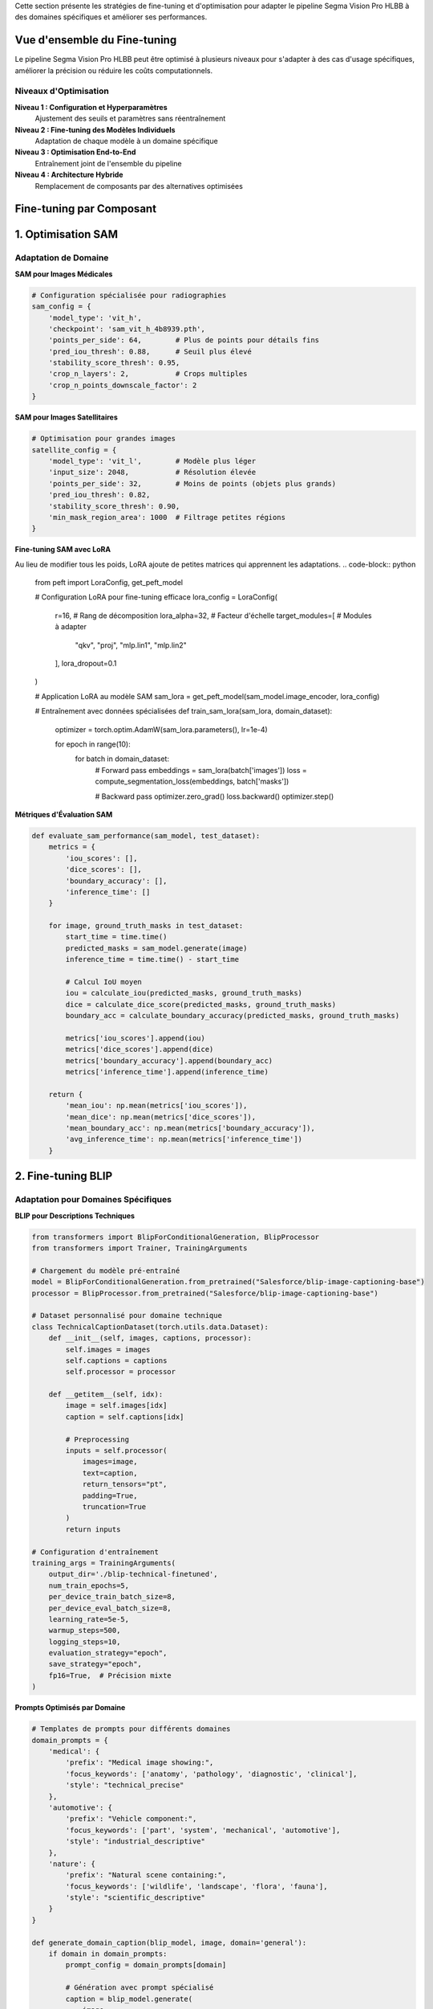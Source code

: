 

Cette section présente les stratégies de fine-tuning et d'optimisation pour adapter le pipeline Segma Vision Pro HLBB à des domaines spécifiques et améliorer ses performances.

Vue d'ensemble du Fine-tuning
=============================

Le pipeline Segma Vision Pro HLBB peut être optimisé à plusieurs niveaux pour s'adapter à des cas d'usage spécifiques, améliorer la précision ou réduire les coûts computationnels.

Niveaux d'Optimisation
----------------------

**Niveau 1 : Configuration et Hyperparamètres**
    Ajustement des seuils et paramètres sans réentraînement

**Niveau 2 : Fine-tuning des Modèles Individuels**
    Adaptation de chaque modèle à un domaine spécifique

**Niveau 3 : Optimisation End-to-End**
    Entraînement joint de l'ensemble du pipeline

**Niveau 4 : Architecture Hybride**
    Remplacement de composants par des alternatives optimisées

Fine-tuning par Composant
=========================

1. Optimisation SAM
===================

Adaptation de Domaine
---------------------

**SAM pour Images Médicales**

.. code-block:: python

   # Configuration spécialisée pour radiographies
   sam_config = {
       'model_type': 'vit_h',
       'checkpoint': 'sam_vit_h_4b8939.pth',
       'points_per_side': 64,        # Plus de points pour détails fins
       'pred_iou_thresh': 0.88,      # Seuil plus élevé
       'stability_score_thresh': 0.95,
       'crop_n_layers': 2,           # Crops multiples
       'crop_n_points_downscale_factor': 2
   }

**SAM pour Images Satellitaires**

.. code-block:: python

   # Optimisation pour grandes images
   satellite_config = {
       'model_type': 'vit_l',        # Modèle plus léger
       'input_size': 2048,           # Résolution élevée
       'points_per_side': 32,        # Moins de points (objets plus grands)
       'pred_iou_thresh': 0.82,
       'stability_score_thresh': 0.90,
       'min_mask_region_area': 1000  # Filtrage petites régions
   }

**Fine-tuning SAM avec LoRA**

Au lieu de modifier tous les poids, LoRA ajoute de petites matrices qui apprennent les adaptations.
.. code-block:: python

   from peft import LoraConfig, get_peft_model
   
   # Configuration LoRA pour fine-tuning efficace
   lora_config = LoraConfig(
       r=16,                    # Rang de décomposition
       lora_alpha=32,          # Facteur d'échelle
       target_modules=[         # Modules à adapter
           "qkv", "proj", 
           "mlp.lin1", "mlp.lin2"
       ],
       lora_dropout=0.1
   )
   
   # Application LoRA au modèle SAM
   sam_lora = get_peft_model(sam_model.image_encoder, lora_config)
   
   # Entraînement avec données spécialisées
   def train_sam_lora(sam_lora, domain_dataset):
       optimizer = torch.optim.AdamW(sam_lora.parameters(), lr=1e-4)
       
       for epoch in range(10):
           for batch in domain_dataset:
               # Forward pass
               embeddings = sam_lora(batch['images'])
               loss = compute_segmentation_loss(embeddings, batch['masks'])
               
               # Backward pass
               optimizer.zero_grad()
               loss.backward()
               optimizer.step()

**Métriques d'Évaluation SAM**

.. code-block:: python

   def evaluate_sam_performance(sam_model, test_dataset):
       metrics = {
           'iou_scores': [],
           'dice_scores': [],
           'boundary_accuracy': [],
           'inference_time': []
       }
       
       for image, ground_truth_masks in test_dataset:
           start_time = time.time()
           predicted_masks = sam_model.generate(image)
           inference_time = time.time() - start_time
           
           # Calcul IoU moyen
           iou = calculate_iou(predicted_masks, ground_truth_masks)
           dice = calculate_dice_score(predicted_masks, ground_truth_masks)
           boundary_acc = calculate_boundary_accuracy(predicted_masks, ground_truth_masks)
           
           metrics['iou_scores'].append(iou)
           metrics['dice_scores'].append(dice)
           metrics['boundary_accuracy'].append(boundary_acc)
           metrics['inference_time'].append(inference_time)
       
       return {
           'mean_iou': np.mean(metrics['iou_scores']),
           'mean_dice': np.mean(metrics['dice_scores']),
           'mean_boundary_acc': np.mean(metrics['boundary_accuracy']),
           'avg_inference_time': np.mean(metrics['inference_time'])
       }

2. Fine-tuning BLIP
===================

Adaptation pour Domaines Spécifiques
------------------------------------

**BLIP pour Descriptions Techniques**

.. code-block:: python

   from transformers import BlipForConditionalGeneration, BlipProcessor
   from transformers import Trainer, TrainingArguments
   
   # Chargement du modèle pré-entraîné
   model = BlipForConditionalGeneration.from_pretrained("Salesforce/blip-image-captioning-base")
   processor = BlipProcessor.from_pretrained("Salesforce/blip-image-captioning-base")
   
   # Dataset personnalisé pour domaine technique
   class TechnicalCaptionDataset(torch.utils.data.Dataset):
       def __init__(self, images, captions, processor):
           self.images = images
           self.captions = captions
           self.processor = processor
       
       def __getitem__(self, idx):
           image = self.images[idx]
           caption = self.captions[idx]
           
           # Preprocessing
           inputs = self.processor(
               images=image, 
               text=caption, 
               return_tensors="pt",
               padding=True,
               truncation=True
           )
           return inputs
   
   # Configuration d'entraînement
   training_args = TrainingArguments(
       output_dir='./blip-technical-finetuned',
       num_train_epochs=5,
       per_device_train_batch_size=8,
       per_device_eval_batch_size=8,
       learning_rate=5e-5,
       warmup_steps=500,
       logging_steps=10,
       evaluation_strategy="epoch",
       save_strategy="epoch",
       fp16=True,  # Précision mixte
   )

**Prompts Optimisés par Domaine**

.. code-block:: python

   # Templates de prompts pour différents domaines
   domain_prompts = {
       'medical': {
           'prefix': "Medical image showing:",
           'focus_keywords': ['anatomy', 'pathology', 'diagnostic', 'clinical'],
           'style': "technical_precise"
       },
       'automotive': {
           'prefix': "Vehicle component:",
           'focus_keywords': ['part', 'system', 'mechanical', 'automotive'],
           'style': "industrial_descriptive"
       },
       'nature': {
           'prefix': "Natural scene containing:",
           'focus_keywords': ['wildlife', 'landscape', 'flora', 'fauna'],
           'style': "scientific_descriptive"
       }
   }
   
   def generate_domain_caption(blip_model, image, domain='general'):
       if domain in domain_prompts:
           prompt_config = domain_prompts[domain]
           
           # Génération avec prompt spécialisé
           caption = blip_model.generate(
               image,
               max_length=50,
               num_beams=3,
               temperature=0.7,
               do_sample=True,
               prefix_text=prompt_config['prefix']
           )
           
           # Post-processing pour intégrer mots-clés du domaine
           enhanced_caption = enhance_caption_with_keywords(
               caption, prompt_config['focus_keywords']
           )
           
           return enhanced_caption
       else:
           return blip_model.generate(image)


3. Optimisation Mistral LLM
============================

Fine-tuning pour Extraction de Classes
--------------------------------------

**Dataset de Fine-tuning**

.. code-block:: python

   # Création d'un dataset spécialisé
   class_extraction_dataset = [
       {
           "input": "Medical image showing: a chest X-ray with visible ribcage, heart shadow clearly defined, and lung fields appear clear with no obvious masses or infiltrates",
           "output": "ribcage, heart, lung, chest"
       },
       {
           "input": "Industrial scene containing: metallic pipes with visible joints, pressure gauges mounted on walls, and safety valves in operational position",
           "output": "pipe, gauge, valve, joint"
       },
       {
           "input": "Natural landscape featuring: tall pine trees with dense foliage, rocky mountain peaks in background, and clear blue sky with scattered clouds",
           "output": "tree, mountain, rock, cloud, sky"
       }
       # ... plus d'exemples
   ]

**Fine-tuning avec QLoRA**

QLoRA (Quantized Low-Rank Adaptation)
~~~~~~~~~~~~~~~~~~~~~~~~~~~~~~~~~~~~~

**QLoRA** est une technique de fine-tuning ultra-efficace qui combine deux optimisations :

* **Quantification 4-bit** : Le modèle de base (ex: Mistral 7B) est compressé de 16-bit vers 4-bit, réduisant la mémoire de 14GB à 3.5GB
* **Adaptation LoRA** : Seules de petites matrices d'adaptation (50MB) sont entraînées, pas le modèle complet

**Avantages** :
    * **Mémoire** : 10x moins de VRAM nécessaire (4GB vs 40GB+)
    * **Coût** : Entraînement sur GPU standard au lieu de serveurs coûteux  
    * **Performance** : 95% des performances du fine-tuning complet
    * **Stockage** : Adaptations de 50MB au lieu de modèles de 14GB

**Utilisation dans notre pipeline** : Fine-tuning de Mistral pour extraction de classes spécialisées avec ressources limitées.

.. code-block:: python

   from transformers import AutoTokenizer, AutoModelForCausalLM
   from peft import prepare_model_for_kbit_training, LoraConfig, get_peft_model
   import bitsandbytes as bnb
   
   # Chargement du modèle Mistral en 4-bit
   model = AutoModelForCausalLM.from_pretrained(
       "mistralai/Mistral-7B-v0.1",
       load_in_4bit=True,
       bnb_4bit_compute_dtype=torch.float16,
       bnb_4bit_quant_type="nf4",
       bnb_4bit_use_double_quant=True,
   )
   
   tokenizer = AutoTokenizer.from_pretrained("mistralai/Mistral-7B-v0.1")
   
   # Configuration QLoRA
   model = prepare_model_for_kbit_training(model)
   
   lora_config = LoraConfig(
       r=64,
       lora_alpha=16,
       target_modules=[
           "q_proj", "k_proj", "v_proj", "o_proj",
           "gate_proj", "up_proj", "down_proj",
       ],
       bias="none",
       lora_dropout=0.05,
       task_type="CAUSAL_LM",
   )
   
   model = get_peft_model(model, lora_config)

**Prompts Optimisés pour Classes**

.. code-block:: python

   def create_optimized_class_prompt(descriptions, domain=None):
       domain_instructions = {
           'medical': """Extract medical terminology and anatomical structures.
           Focus on: organs, anatomical parts, medical devices, pathological findings.
           Avoid: adjectives, colors, orientations.""",
           
           'industrial': """Extract industrial components and equipment.
           Focus on: machinery, tools, parts, systems, materials.
           Avoid: conditions, measurements, locations.""",
           
           'natural': """Extract natural objects and environmental features.
           Focus on: animals, plants, geological features, weather elements.
           Avoid: colors, sizes, quantities."""
       }
       
       base_instruction = """Analyze these image descriptions and extract the main object classes for object detection.
       
       Rules:
       1. Extract only concrete, visible objects
       2. Use simple nouns or short phrases (1-2 words max)
       3. Avoid adjectives, colors, and descriptive words
       4. Focus on objects that can be detected visually
       5. Maximum 8 classes per description set
       """
       
       if domain and domain in domain_instructions:
           instruction = base_instruction + "\n\n" + domain_instructions[domain]
       else:
           instruction = base_instruction
       
       prompt = f"""{instruction}

Descriptions:
{chr(10).join(descriptions)}

Extract the main detectable objects as a comma-separated list:"""
       
       return prompt

4. Fine-tuning Grounding DINO
=============================

Adaptation aux Classes Spécifiques
----------------------------------

**Dataset Personnalisé**

.. code-block:: python

   class CustomGroundingDataset(torch.utils.data.Dataset):
       def __init__(self, images, annotations, transform=None):
           """
           annotations format:
           {
               'boxes': [[x1, y1, x2, y2], ...],
               'labels': ['class1', 'class2', ...],
               'image_id': 'unique_id'
           }
           """
           self.images = images
           self.annotations = annotations
           self.transform = transform
       
       def __getitem__(self, idx):
           image = self.images[idx]
           annotation = self.annotations[idx]
           
           if self.transform:
               image = self.transform(image)
           
           # Format pour Grounding DINO
           target = {
               'boxes': torch.tensor(annotation['boxes']),
               'labels': annotation['labels'],
               'image_id': annotation['image_id']
           }
           
           return image, target

**Configuration de Fine-tuning**

.. code-block:: python

   def setup_grounding_dino_finetuning(model, custom_classes):
       # Adaptation des têtes de classification
       num_custom_classes = len(custom_classes)
       
       # Modification de la tête de classification
       model.class_embed = nn.Linear(
           model.class_embed.in_features, 
           num_custom_classes
       )
       
       # Initialisation des nouveaux poids
       nn.init.normal_(model.class_embed.weight, std=0.01)
       nn.init.constant_(model.class_embed.bias, 0)
       
       # Configuration d'optimisation
       optimizer_config = {
           'backbone_lr': 1e-5,      # Learning rate plus faible pour backbone
           'transformer_lr': 1e-4,   # Learning rate normal pour transformer
           'head_lr': 1e-3,          # Learning rate plus élevé pour nouvelles têtes
           'weight_decay': 1e-4
       }
       
       # Groupes de paramètres avec learning rates différents
       param_groups = [
           {
               'params': [p for n, p in model.named_parameters() 
                         if 'backbone' in n and p.requires_grad],
               'lr': optimizer_config['backbone_lr']
           },
           {
               'params': [p for n, p in model.named_parameters() 
                         if 'transformer' in n and p.requires_grad],
               'lr': optimizer_config['transformer_lr']
           },
           {
               'params': [p for n, p in model.named_parameters() 
                         if 'class_embed' in n or 'bbox_embed' in n],
               'lr': optimizer_config['head_lr']
           }
       ]
       
       optimizer = torch.optim.AdamW(param_groups, weight_decay=optimizer_config['weight_decay'])
       
       return optimizer


5. Optimisation HLBB Features
=============================

Sélection et Engineering de Features
------------------------------------

**Analyse de Corrélation**

.. code-block:: python

   def analyze_hlbb_feature_importance(features_matrix, labels):
       """Analyse l'importance des 61 features HLBB"""
       import seaborn as sns
       from sklearn.feature_selection import mutual_info_classif
       from sklearn.ensemble import RandomForestClassifier
       
       # 1. Analyse de corrélation
       correlation_matrix = np.corrcoef(features_matrix.T)
       
       plt.figure(figsize=(15, 12))
       sns.heatmap(correlation_matrix, 
                   xticklabels=range(61), 
                   yticklabels=range(61),
                   cmap='coolwarm', center=0)
       plt.title('Matrice de Corrélation des Features HLBB')
       plt.show()
       
       # 2. Information mutuelle
       mi_scores = mutual_info_classif(features_matrix, labels)
       
       # 3. Importance Random Forest
       rf = RandomForestClassifier(n_estimators=100, random_state=42)
       rf.fit(features_matrix, labels)
       rf_importance = rf.feature_importances_
       
       # 4. Analyse par catégorie
       feature_categories = {
           'color_histogram': list(range(0, 48)),      # 0-47
           'texture_lbp': list(range(48, 58)),         # 48-57
           'geometric': list(range(58, 61))            # 58-60
       }
       
       analysis_results = {}
       for category, indices in feature_categories.items():
           analysis_results[category] = {
               'avg_correlation': np.mean([correlation_matrix[i, j] 
                                         for i in indices for j in indices if i != j]),
               'avg_mutual_info': np.mean(mi_scores[indices]),
               'avg_rf_importance': np.mean(rf_importance[indices]),
               'top_features': [indices[i] for i in np.argsort(mi_scores[indices])[::-1][:5]]
           }
       
       return analysis_results


Pipeline End-to-End Fine-tuning
===============================

End-to-End Fine-tuning : Entraînement simultané de tous les composants du pipeline (SAM, BLIP, Mistral, Grounding DINO) pour optimiser le résultat final plutôt que chaque composant individuellement. Permet une cohérence globale et de meilleur

Entraînement Joint
------------------

**Architecture de Loss Combinée**

.. code-block:: python

   class EndToEndPipelineLoss(nn.Module):
       def __init__(self, weights={'segmentation': 1.0, 'detection': 1.0, 'classification': 0.5}):
           super().__init__()
           self.weights = weights
           self.seg_loss = nn.BCEWithLogitsLoss()
           self.det_loss = nn.SmoothL1Loss()
           self.cls_loss = nn.CrossEntropyLoss()
       
       def forward(self, predictions, targets):
           total_loss = 0
           loss_components = {}
           
           # Loss de segmentation (SAM)
           if 'segmentation_logits' in predictions:
               seg_loss = self.seg_loss(
                   predictions['segmentation_logits'], 
                   targets['segmentation_masks']
               )
               total_loss += self.weights['segmentation'] * seg_loss
               loss_components['segmentation'] = seg_loss
           
           # Loss de détection (Grounding DINO)
           if 'detection_boxes' in predictions:
               det_loss = self.det_loss(
                   predictions['detection_boxes'], 
                   targets['detection_boxes']
               )
               total_loss += self.weights['detection'] * det_loss
               loss_components['detection'] = det_loss
           
           # Loss de classification (HLBB)
           if 'hlbb_features' in predictions:
               cls_loss = self.cls_loss(
                   predictions['class_logits'], 
                   targets['class_labels']
               )
               total_loss += self.weights['classification'] * cls_loss
               loss_components['classification'] = cls_loss
           
           return total_loss, loss_components

